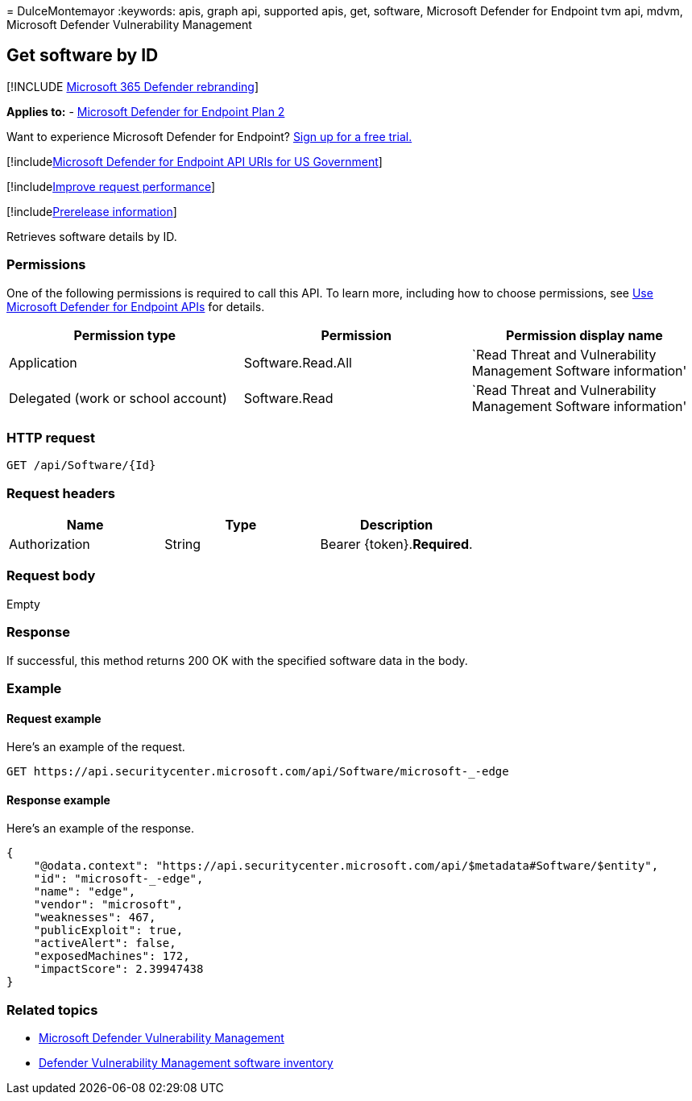 = 
DulceMontemayor
:keywords: apis, graph api, supported apis, get, software, Microsoft
Defender for Endpoint tvm api, mdvm, Microsoft Defender Vulnerability
Management

== Get software by ID

{empty}[!INCLUDE link:../../includes/microsoft-defender.md[Microsoft 365
Defender rebranding]]

*Applies to:* -
https://go.microsoft.com/fwlink/p/?linkid=2154037[Microsoft Defender for
Endpoint Plan 2]

Want to experience Microsoft Defender for Endpoint?
https://signup.microsoft.com/create-account/signup?products=7f379fee-c4f9-4278-b0a1-e4c8c2fcdf7e&ru=https://aka.ms/MDEp2OpenTrial?ocid=docs-wdatp-exposedapis-abovefoldlink[Sign
up for a free trial.]

{empty}[!includelink:../../includes/microsoft-defender-api-usgov.md[Microsoft
Defender for Endpoint API URIs for US Government]]

{empty}[!includelink:../../includes/improve-request-performance.md[Improve
request performance]]

{empty}[!includelink:../../includes/prerelease.md[Prerelease
information]]

Retrieves software details by ID.

=== Permissions

One of the following permissions is required to call this API. To learn
more, including how to choose permissions, see link:apis-intro.md[Use
Microsoft Defender for Endpoint APIs] for details.

[width="100%",cols="34%,33%,33%",options="header",]
|===
|Permission type |Permission |Permission display name
|Application |Software.Read.All |`Read Threat and Vulnerability
Management Software information'

|Delegated (work or school account) |Software.Read |`Read Threat and
Vulnerability Management Software information'
|===

=== HTTP request

[source,http]
----
GET /api/Software/{Id}
----

=== Request headers

[cols=",,",options="header",]
|===
|Name |Type |Description
|Authorization |String |Bearer \{token}.*Required*.
|===

=== Request body

Empty

=== Response

If successful, this method returns 200 OK with the specified software
data in the body.

=== Example

==== Request example

Here’s an example of the request.

[source,http]
----
GET https://api.securitycenter.microsoft.com/api/Software/microsoft-_-edge
----

==== Response example

Here’s an example of the response.

[source,json]
----
{
    "@odata.context": "https://api.securitycenter.microsoft.com/api/$metadata#Software/$entity",
    "id": "microsoft-_-edge",
    "name": "edge",
    "vendor": "microsoft",
    "weaknesses": 467,
    "publicExploit": true,
    "activeAlert": false,
    "exposedMachines": 172,
    "impactScore": 2.39947438
}
----

=== Related topics

* link:/microsoft-365/security/defender-endpoint/next-gen-threat-and-vuln-mgt[Microsoft
Defender Vulnerability Management]
* link:/microsoft-365/security/defender-endpoint/tvm-software-inventory[Defender
Vulnerability Management software inventory]
